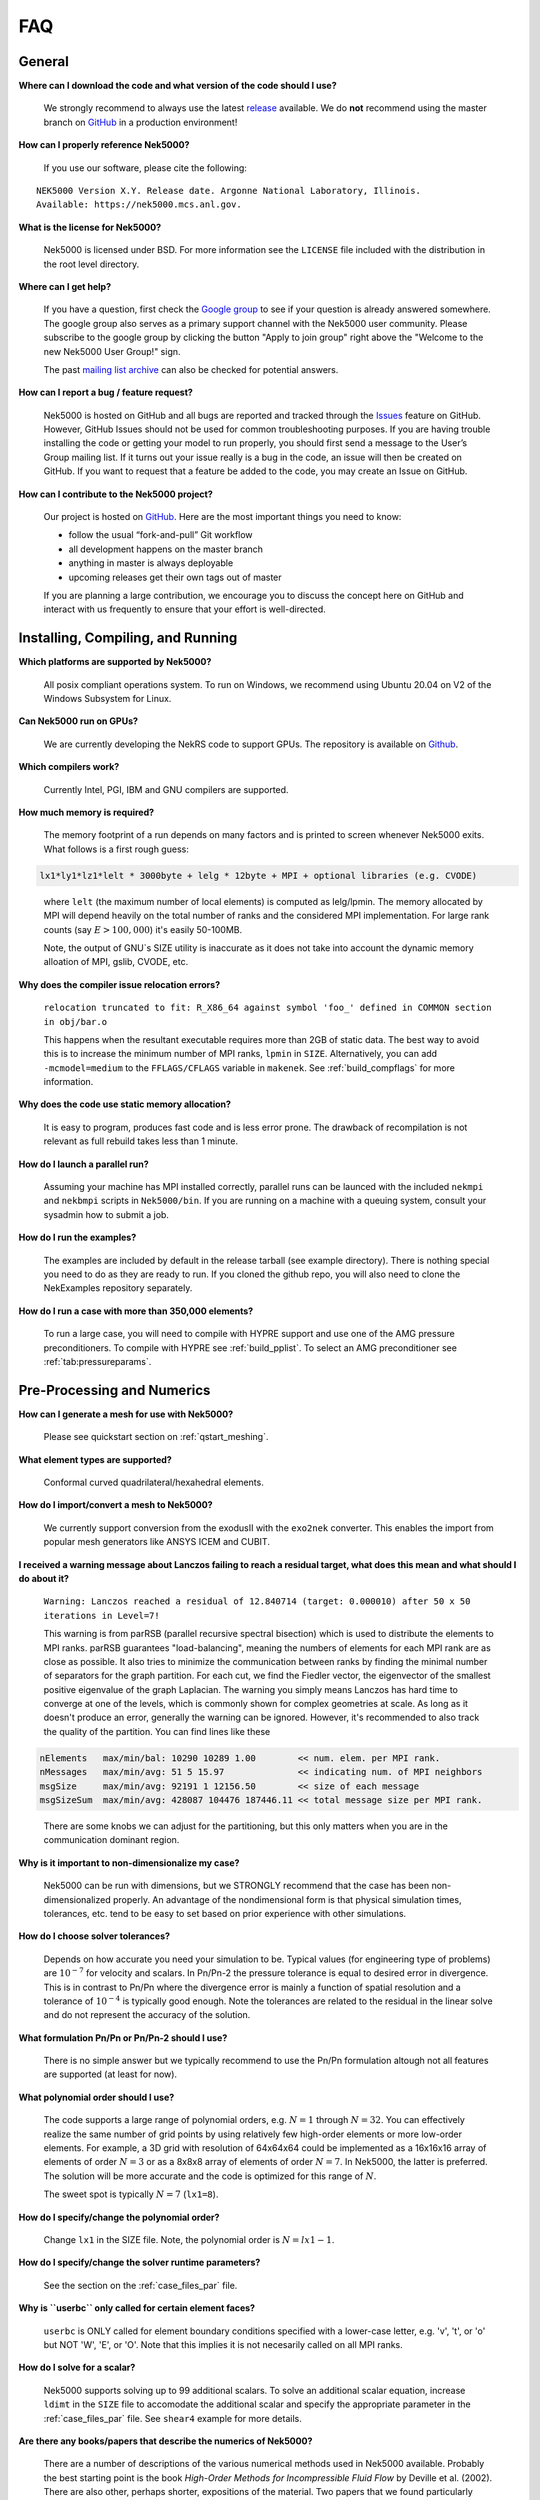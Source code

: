 .. _faq:

==============
FAQ
==============

--------------
General
--------------

**Where can I download the code and what version of the code should I use?**
   
   We strongly recommend to always use the latest `release <https://github.com/Nek5000/Nek5000/releases>`__  available.
   We do **not** recommend using the master branch on `GitHub <https://github.com/Nek5000/Nek5000>`__
   in a production environment!

**How can I properly reference Nek5000?**

   If you use our software, please cite the following:

::

  NEK5000 Version X.Y. Release date. Argonne National Laboratory, Illinois. 
  Available: https://nek5000.mcs.anl.gov.

**What is the license for Nek5000?**

   Nek5000 is licensed under BSD.  
   For more information see the ``LICENSE`` file included with the distribution in the root level directory.

**Where can I get help?**

   If you have a question, first check the `Google group <https://groups.google.com/forum/#!forum/nek5000>`__ to see if your question is already answered somewhere. 
   The google group also serves as a primary support channel with the Nek5000 user community. 
   Please subscribe to the google group by clicking the button "Apply to join group" right above the "Welcome to the new Nek5000 User Group!" sign.
   
   The past `mailing list archive <https://lists.mcs.anl.gov/pipermail/nek5000-users>`__ can also be checked for potential answers.

**How can I report a bug / feature request?**

  Nek5000 is hosted on GitHub and all bugs are reported and tracked through the `Issues <https://github.com/Nek5000/Nek5000/issues>`__ feature on GitHub. 
  However, GitHub Issues should not be used for common troubleshooting purposes. 
  If you are having trouble installing the code or getting your model to run properly, you should first send a message to the User’s Group mailing list. 
  If it turns out your issue really is a bug in the code, an issue will then be created on GitHub. If you want to request that a feature be added to the code, you may create an Issue on GitHub.

**How can I contribute to the Nek5000 project?**

  Our project is hosted on `GitHub <https://github.com/Nek5000>`__. Here are the most important things you need to know:
  
  - follow the usual “fork-and-pull” Git workflow
  - all development happens on the master branch
  - anything in master is always deployable
  - upcoming releases get their own tags out of master
  
  If you are planning a large contribution, we encourage you to discuss the concept here on GitHub and interact with us frequently to ensure that your effort is well-directed.

----------------------------------
Installing, Compiling, and Running
----------------------------------

**Which platforms are supported by Nek5000?**

   All posix compliant operations system. 
   To run on Windows, we recommend using Ubuntu 20.04 on V2 of the Windows Subsystem for Linux.

**Can Nek5000 run on GPUs?**

   We are currently developing the NekRS code to support GPUs.
   The repository is available on `Github <https://github.com/Nek5000/nekrs>`__.

**Which compilers work?**

   Currently Intel, PGI, IBM and GNU compilers are supported.

**How much memory is required?**

   The memory footprint of a run depends on many factors and is printed to
   screen whenever Nek5000 exits. What follows is a first rough guess:

.. code-block:: none

   lx1*ly1*lz1*lelt * 3000byte + lelg * 12byte + MPI + optional libraries (e.g. CVODE)
..

   where ``lelt`` (the maximum number of local elements) is computed as lelg/lpmin.
   The memory allocated by MPI will depend heavily on the total number of ranks and the considered MPI implementation. 
   For large rank counts (say :math:`E>100,000`) it's easily 50-100MB.

   Note, the output of GNU`s SIZE utility is inaccurate as it does not take into account the dynamic memory alloation of MPI, gslib, CVODE, etc. 

.. _sec:faq_relocation:

**Why does the compiler issue relocation errors?**

   ``relocation truncated to fit: R_X86_64 against symbol 'foo_' defined in COMMON section in obj/bar.o``

   This happens when the resultant executable requires more than 2GB of static data.  
   The best way to avoid this is to increase the minimum number of MPI ranks, ``lpmin`` in ``SIZE``.  
   Alternatively, you can add ``-mcmodel=medium`` to the ``FFLAGS/CFLAGS`` variable in ``makenek``.
   See :ref:`build_compflags` for more information.

**Why does the code use static memory allocation?**

   It is easy to program, produces fast code and is less error prone. The drawback of recompilation is not relevant 
   as full rebuild takes less than 1 minute. 

**How do I launch a parallel run?**
  
  Assuming your machine has MPI installed correctly, parallel runs can be launced with the included ``nekmpi`` and ``nekbmpi`` scripts in ``Nek5000/bin``. 
  If you are running on a machine with a queuing system, consult your sysadmin how to submit a job.

**How do I run the examples?**

  The examples are included by default in the release tarball (see example directory). 
  There is nothing special you need to do as they are ready to run. 
  If you cloned the github repo, you will also need to clone the NekExamples repository separately. 

**How do I run a case with more than 350,000 elements?**

  To run a large case, you will need to compile with HYPRE support and use one of the AMG pressure preconditioners.
  To compile with HYPRE see :ref:`build_pplist`.
  To select an AMG preconditioner see :ref:`tab:pressureparams`.

---------------------------
Pre-Processing and Numerics
---------------------------

**How can I generate a mesh for use with Nek5000?**

   Please see quickstart section on :ref:`qstart_meshing`.

**What element types are supported?**

   Conformal curved quadrilateral/hexahedral elements.

**How do I import/convert a mesh to Nek5000?**

   We currently support conversion from the exodusII with the ``exo2nek`` converter. This enables the import from popular mesh generators like ANSYS ICEM and CUBIT.

**I received a warning message about Lanczos failing to reach a residual target, what does this mean and what should I do about it?**

  ``Warning: Lanczos reached a residual of 12.840714 (target: 0.000010) after 50 x 50 iterations in Level=7!``  

  This warning is from parRSB (parallel recursive spectral bisection) which is used to distribute the elements to MPI ranks.
  parRSB guarantees "load-balancing", meaning the numbers of elements for each MPI rank are as close as possible.
  It also tries to minimize the communication between ranks by finding the minimal number of separators for the graph partition. 
  For each cut, we find the Fiedler vector, the eigenvector of the smallest positive eigenvalue of the graph Laplacian.
  The warning you simply means Lanczos has hard time to converge at one of the levels, which is commonly shown for complex geometries at scale. 
  As long as it doesn't produce an error, generally the warning can be ignored.
  However, it's recommended to also track the quality of the partition. You can find lines like these

.. code-block:: none

   nElements   max/min/bal: 10290 10289 1.00        << num. elem. per MPI rank.
   nMessages   max/min/avg: 51 5 15.97              << indicating num. of MPI neighbors
   msgSize     max/min/avg: 92191 1 12156.50        << size of each message
   msgSizeSum  max/min/avg: 428087 104476 187446.11 << total message size per MPI rank.

..

  There are some knobs we can adjust for the partitioning, but this only matters when you are in the communication dominant region.

**Why is it important to non-dimensionalize my case?**

  Nek5000 can be run with dimensions, but we STRONGLY recommend that the case has been non-dimensionalized properly.
  An advantage of the nondimensional form is that physical simulation times, tolerances, etc. tend to
  be easy to set based on prior experience with other simulations.

**How do I choose solver tolerances?**

  Depends on how accurate you need your simulation to be.  
  Typical values (for engineering type of problems) are :math:`10^{-7}` for velocity and scalars.
  In Pn/Pn-2 the pressure tolerance is equal to desired error in divergence. This is in contrast to Pn/Pn where the divergence
  error is mainly a function of spatial resolution and a tolerance of :math:`10^{-4}` is typically good enough.   
  Note the tolerances are related to the residual in the linear solve and do not represent the accuracy of the solution. 

**What formulation Pn/Pn or Pn/Pn-2 should I use?**

   There is no simple answer but we typically recommend to use the Pn/Pn formulation altough not all features are supported (at least for now). 

**What polynomial order should I use?**

  The code supports a large range of polynomial orders, e.g. :math:`N=1` through :math:`N=32`.
  You can effectively realize the same number of grid points
  by using relatively few high-order elements or more low-order elements.
  For example, a 3D grid with resolution of 64x64x64 could be implemented
  as a 16x16x16 array of elements of order :math:`N=3` or as a
  8x8x8 array of elements of order :math:`N=7`.  In Nek5000, the 
  latter is preferred. The solution will be more accurate and the code
  is optimized for this range of :math:`N`.

  The sweet spot is typically :math:`N=7` (``lx1=8``). 

.. Unless you have a very good reason to change it do not deviate from this best practice. 

.. Note, do never use :math:`N<5` as this results in a very poor performance. 

**How do I specify/change the polynomial order?**

   Change ``lx1`` in the SIZE file. Note, the polynomial order is :math:`N=lx1-1`. 

**How do I specify/change the solver runtime parameters?**

   See the section on the :ref:`case_files_par` file.

**Why is ``userbc`` only called for certain element faces?**

   ``userbc`` is ONLY called for element boundary conditions specified with a lower-case letter, e.g. 'v', 't', or 'o' but NOT 'W', 'E', or 'O'.  Note that this implies it is not necesarily called on all MPI ranks.

**How do I solve for a scalar?**

   Nek5000 supports solving up to 99 additional scalars.  
   To solve an additional scalar equation, increase ``ldimt`` in the ``SIZE`` file to accomodate the additional scalar and specify the appropriate parameter in the :ref:`case_files_par` file. See ``shear4`` example for more details. 

**Are there any books/papers that describe the numerics of Nek5000?**

  There are a number of descriptions of the various numerical methods used in Nek5000 available.
  Probably the best starting point is the book *High-Order Methods for Incompressible Fluid Flow* by Deville et al. (2002).
  There are also other, perhaps shorter, expositions of the material.
  Two papers that we found particularly useful (there are of course many more) are:

  - Fischer. An Overlapping Schwarz Method for Spectral Element Solution of the Incompressible Navier–Stokes Equations. *J. Comput. Phys.* 133, 84–101 (1997)

  - Fischer et al. Simulation of high-Reynolds number vascular flows. *Comput. Methods Appl. Mech. Engrg.* 196 (2007) 3049–3060

  and also the `lecture notes <http://www.mcs.anl.gov/~fischer/kth/kth_crs_2016s.pdf>`_ by Paul Fischer (given at KTH in 2016).

**Why can I see sometimes the imprint of elements in the solution?**

  Nek5000 is based on the spectral-element method, which relies on an expansion of the solution in terms of element-local basis functions.
  These basis functions are the Lagrange interpolants to the Legendre polynomials of a specific order.
  If using PnPn-2, the velocity is on the Gauss-Lobatto-Legendre mesh (i.e. including the boundary points), and the pressure is on the Gauss-Legendre mesh (without boundary points).
  These functions are defined within each element, and the continuity between elements is C0, i.e. only the function value is the same.
  The ansatz functions are polynomials, so you can differentiate them inside each element; however, derivatives are not continuous over element boundaries (even though this difference reduces spectrally fast). 
  Note that for the PnPn-2 method, the pressure is non-continuous.

  This means that when visualising e.g. derivatives, one might see discontinuities, which then appear as imprints of the elements.
  This is due to the mentioned properties of the discretisation, and as such not a sign of a wrong solution.
  With increasing resolution (either p or h-type) these jumps will most certainly get smaller.

---------------------------
Physical Models
---------------------------

**What turbulence models are available in Nek5000?**

   For LES we provide an explicit filtering approach or a relaxation term model. 
   We currently offer a selection of RANS models from the k-ω class as "experimental" features.
   These include the k-τ model and regularized versions of the standard k-ω, and k-ω SST models.
   See the RANSChannel example for further info.

-------------------
Computational Speed
-------------------

**Are there any compiler specific flags I should use?**

  Compile with vector instructions like AVX, AVX2 using FFLAGS and CFLAGS 
  in makenek.   

**How many elements should I have per process?**

  The upper limit is given by the available memory. The lower limit is (technically) 1 but you may want to have more
  elements (work) to get a reasonable (whatever that means for you) parallel efficiency. 
  On most machines you need more than 10 elements per MPI rank to get a parallel efficiency of 0.5 (assuming N=7).  
  We recommend you perform a small scaling study on your machine to get a better estimate.

**Should I use residual projection?**

  Typically projection is used for pressure but not velocity, however
  this is highly case specific and a simple experiment will show if it pays off or not.  
  Projection will speed up the solution to a scalar, but takes time to compute itself.
  A scalar solve requiring ~40 iterations or greater is a good candidate for use.

**What other things can I do to get best performance?**

  - Design your mesh for a polynomial order N=7
  - Tune your solver tolerances
  - Increase time step size by switching to 2nd order BDF and OIFS extrapolation (target Courant number 2-5)
  - Use AMG instead of XXT as coarse grid solver
  - Avoid unnecessary time consuming operations in ``usrchk/userbc``
  - Use binary input files e.g. ``.re2`` and ``.ma2`` to minimize solver initialization time
  - Use a high performance MXM implementation for your platform (see ``makenek`` options)

---------------------------
Troubleshooting
---------------------------

**Why does Nek hang or produce an error when reading the boundary faces from the re2 file?**

.. code-block:: none

  reading boundary faces                28720 for field 1
    readp_re2_bc:pack/cr/unpack : 0.73E-02 0.18E-0.1 0.61E-02
    readp_re_bc:byte_read_mpi   : 0.65E+01 
  ERROR: Error reading .re2 boundary data  ierr=120
..

  By default, *Nek5000* expects to find a set of boundary conditions for every field in the simulation, i.e. velocity, temperature, and passive scalars.
  Third party meshes converted with ``gmsh2nek`` or ``exo2nek`` typically only include a single set of boundary IDs.
  This error can be resolved by adding the following to the ``.par`` file.

.. code-block:: ini

   [MESH]
   numberOfBCFields = 1

**My simulation diverges. What should I do?**

  There are many potential root causes but here are some things you can experiment with:

  * lower the time step (in particular during initial transients) 
  * reduce time integration order (e.g. use 2 instead of 3)
  * increase spatial resolution
  * provide a better initial condition
  * check that your boundary conditions are meaningful and correctly implemented 
  * visualize the solution and look for anomalies

---------------
Post-Processing
---------------

**What options are available**

   * For data analysis you use Nek5000's internal machinery through the usr file
   * Solution files can be read by VisIt and Paraview (for more information see :ref:`qstart_vis`)

**The local coordinate axes of my elements are not aligned with the global coordinate system, is this normal?**

   Yes, there is no guarantee that the elements are generated with any particular orientation (except if you use genbox).

**Where are my solution files?**

   By default Nek5000 outputs solution files in binary ``<casename>0.f%05d``.  

**I have calculated additional fields from my solution, how do I visualize them?**

   Using the ``.par`` file, define an additional scalar and include the ``solver=none`` option.
   For example:

.. code-block:: none

   [SCALAR01] # lambda2 vortex criterion
   solver = none

..

   Then store the calculated field in ``t(1,1,1,1,iscal+1)`` where ``iscal`` is your passive scalar index (in this example 1).
   The scalar will then be output by default with the solution files.

**How do I obtain values of variables at a specific point?**

  The simplest way is through the use of history points. See the section on the :ref:`features_his` file.
  You can also use the spectral interpolation tool (see examples for more details).

